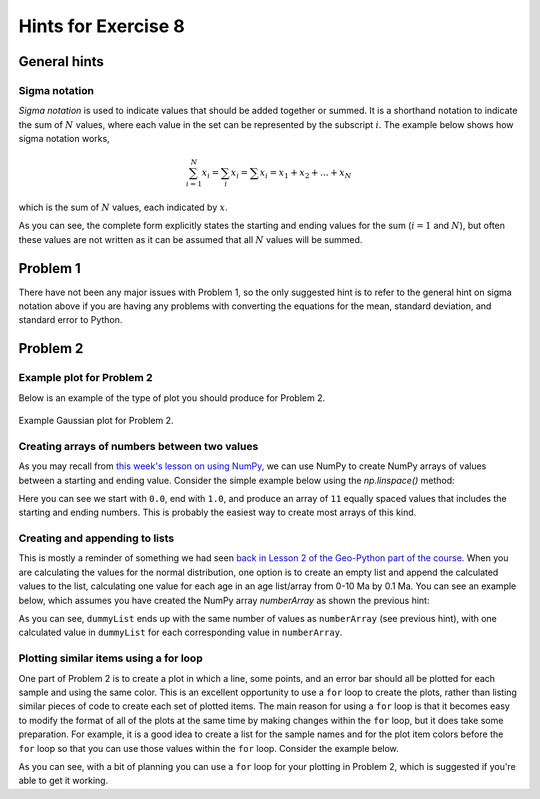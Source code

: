 Hints for Exercise 8
====================

General hints
-------------

Sigma notation
~~~~~~~~~~~~~~
*Sigma notation* is used to indicate values that should be added together or summed.
It is a shorthand notation to indicate the sum of :math:`N` values, where each value in the set can be represented by the subscript :math:`i`.
The example below shows how sigma notation works,

.. math:: \sum_{i=1}^{N} x_{i} = \sum_{i} x_{i} = \sum x_{i} = x_{1} + x_{2} + ... + x_{N}

which is the sum of :math:`N` values, each indicated by :math:`x`.

As you can see, the complete form explicitly states the starting and ending values for the sum (:math:`i = 1` and :math:`N`), but often these values are not written as it can be assumed that all :math:`N` values will be summed.

Problem 1
---------
There have not been any major issues with Problem 1, so the only suggested hint is to refer to the general hint on sigma notation above if you are having any problems with converting the equations for the mean, standard deviation, and standard error to Python.

Problem 2
---------

Example plot for Problem 2
~~~~~~~~~~~~~~~~~~~~~~~~~~
Below is an example of the type of plot you should produce for Problem 2.

.. figure:: img/Gaussian-plot.png
    :width: 600 px
    :align: center
    :alt: Gaussian plot for Problem 2

    Example Gaussian plot for Problem 2.

Creating arrays of numbers between two values
~~~~~~~~~~~~~~~~~~~~~~~~~~~~~~~~~~~~~~~~~~~~~
As you may recall from `this week's lesson on using NumPy <intro-numpy.html#useful-functions>`__, we can use NumPy to create NumPy arrays of values between a starting and ending value.
Consider the simple example below using the `np.linspace()` method:

.. ipython:: python

    import numpy as np
    numberArray = np.linspace(0.0, 1.0, 11)
    print(numberArray)

Here you can see we start with ``0.0``, end with ``1.0``, and produce an array of ``11`` equally spaced values that includes the starting and ending numbers.
This is probably the easiest way to create most arrays of this kind.

Creating and appending to lists
~~~~~~~~~~~~~~~~~~~~~~~~~~~~~~~
This is mostly a reminder of something we had seen `back in Lesson 2 of the Geo-Python part of the course <https://geo-python.github.io/2017/lessons/L2/python-basic-elements.html#lists-and-indices>`__.
When you are calculating the values for the normal distribution, one option is to create an empty list and append the calculated values to the list, calculating one value for each age in an age list/array from 0-10 Ma by 0.1 Ma.
You can see an example below, which assumes you have created the NumPy array `numberArray` as shown the previous hint:

.. ipython:: python

    dummyList = []
    for i in range(len(numberArray)):
        dummyList.append(numberArray[i]**2.0)
    print(dummyList)

As you can see, ``dummyList`` ends up with the same number of values as ``numberArray`` (see previous hint), with one calculated value in ``dummyList`` for each corresponding value in ``numberArray``.

Plotting similar items using a for loop
~~~~~~~~~~~~~~~~~~~~~~~~~~~~~~~~~~~~~~~
One part of Problem 2 is to create a plot in which a line, some points, and an error bar should all be plotted for each sample and using the same color.
This is an excellent opportunity to use a ``for`` loop to create the plots, rather than listing similar pieces of code to create each set of plotted items.
The main reason for using a ``for`` loop is that it becomes easy to modify the format of all of the plots at the same time by making changes within the ``for`` loop, but it does take some preparation.
For example, it is a good idea to create a list for the sample names and for the plot item colors before the ``for`` loop so that you can use those values within the ``for`` loop.
Consider the example below.

.. ipython:: python
   :suppress:

    import matplotlib.pyplot as plt

.. ipython:: python

    # Make some useful lists
    sampleNames = ['sample1', 'sample2', 'sample3']
    colors = ['black', 'blue', 'red']
    for i in range(len(sampleNames)):
        x = np.random.random(10)   # Random data to plot
        y = np.sin(x)
        x2 = np.random.random(10)  # More random data to plot
        y2 = np.cos(x2)
        e = np.random.random(10)
        plt.plot(x, y, 'o', color = colors[i], label = sampleNames[i])   # Make plots
        plt.errorbar(x2, y2, xerr=e, fmt='s', color=colors[i])
    plt.show()

As you can see, with a bit of planning you can use a ``for`` loop for your plotting in Problem 2, which is suggested if you're able to get it working.